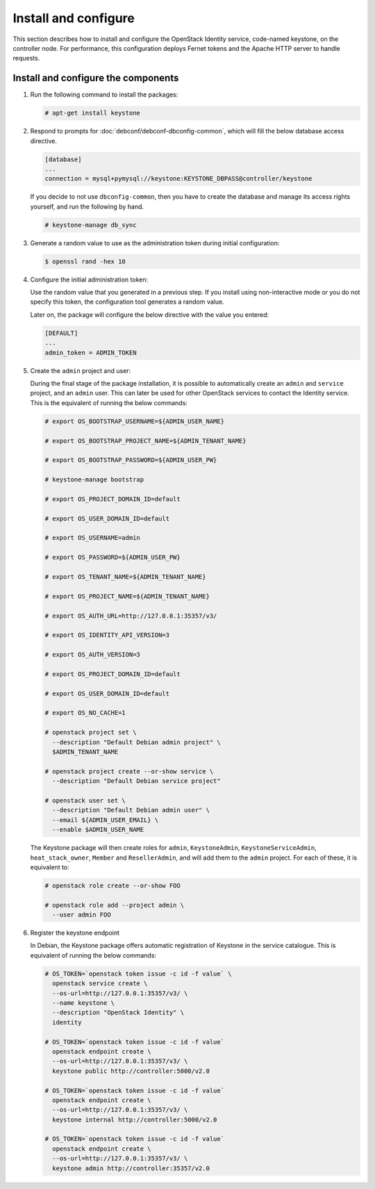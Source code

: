 .. _keystone-install:

Install and configure
~~~~~~~~~~~~~~~~~~~~~

This section describes how to install and configure the OpenStack
Identity service, code-named keystone, on the controller node. For
performance, this configuration deploys Fernet tokens and the Apache
HTTP server to handle requests.

Install and configure the components
------------------------------------

#. Run the following command to install the packages:

   .. code-block:: console

      # apt-get install keystone

#. Respond to prompts for :doc:`debconf/debconf-dbconfig-common`,
   which will fill the below database access directive.

   .. code-block:: ini

      [database]
      ...
      connection = mysql+pymysql://keystone:KEYSTONE_DBPASS@controller/keystone

   If you decide to not use ``dbconfig-common``, then you have to
   create the database and manage its access rights yourself, and run the
   following by hand.

   .. code-block:: console

      # keystone-manage db_sync

#. Generate a random value to use as the administration token during
   initial configuration:

   .. code-block:: console

      $ openssl rand -hex 10

#. Configure the initial administration token:

   .. image:: figures/debconf-screenshots/keystone_1_admin_token.png
      :scale: 50

   Use the random value that you generated in a previous step. If you
   install using non-interactive mode or you do not specify this token, the
   configuration tool generates a random value.

   Later on, the package will configure the below directive with the value
   you entered:

   .. code-block:: ini

      [DEFAULT]
      ...
      admin_token = ADMIN_TOKEN

#. Create the ``admin`` project and user:

   During the final stage of the package installation, it is possible to
   automatically create an ``admin`` and ``service`` project, and an ``admin``
   user. This can later be used for other OpenStack services to contact the
   Identity service. This is the equivalent of running the below commands:

   .. code-block:: console

      # export OS_BOOTSTRAP_USERNAME=${ADMIN_USER_NAME}

      # export OS_BOOTSTRAP_PROJECT_NAME=${ADMIN_TENANT_NAME}

      # export OS_BOOTSTRAP_PASSWORD=${ADMIN_USER_PW}

      # keystone-manage bootstrap

      # export OS_PROJECT_DOMAIN_ID=default

      # export OS_USER_DOMAIN_ID=default

      # export OS_USERNAME=admin

      # export OS_PASSWORD=${ADMIN_USER_PW}

      # export OS_TENANT_NAME=${ADMIN_TENANT_NAME}

      # export OS_PROJECT_NAME=${ADMIN_TENANT_NAME}

      # export OS_AUTH_URL=http://127.0.0.1:35357/v3/

      # export OS_IDENTITY_API_VERSION=3

      # export OS_AUTH_VERSION=3

      # export OS_PROJECT_DOMAIN_ID=default

      # export OS_USER_DOMAIN_ID=default

      # export OS_NO_CACHE=1

      # openstack project set \
        --description "Default Debian admin project" \
        $ADMIN_TENANT_NAME

      # openstack project create --or-show service \
        --description "Default Debian service project"

      # openstack user set \
        --description "Default Debian admin user" \
        --email ${ADMIN_USER_EMAIL} \
        --enable $ADMIN_USER_NAME

   The Keystone package will then create roles for ``admin``,
   ``KeystoneAdmin``, ``KeystoneServiceAdmin``, ``heat_stack_owner``,
   ``Member`` and ``ResellerAdmin``, and will add them to the ``admin``
   project. For each of these, it is equivalent to:

   .. code-block:: console

      # openstack role create --or-show FOO

      # openstack role add --project admin \
        --user admin FOO

   .. image:: figures/debconf-screenshots/keystone_2_register_admin_tenant_yes_no.png
      :scale: 50

   .. image:: figures/debconf-screenshots/keystone_3_admin_user_name.png
      :scale: 50

   .. image:: figures/debconf-screenshots/keystone_4_admin_user_email.png
      :scale: 50

   .. image:: figures/debconf-screenshots/keystone_5_admin_user_pass.png
      :scale: 50

   .. image:: figures/debconf-screenshots/keystone_6_admin_user_pass_confirm.png
      :scale: 50

#. Register the keystone endpoint

   In Debian, the Keystone package offers automatic registration of
   Keystone in the service catalogue. This is equivalent of running the
   below commands:

   .. code-block:: console

      # OS_TOKEN=`openstack token issue -c id -f value` \
        openstack service create \
        --os-url=http://127.0.0.1:35357/v3/ \
        --name keystone \
        --description "OpenStack Identity" \
        identity

      # OS_TOKEN=`openstack token issue -c id -f value`
        openstack endpoint create \
        --os-url=http://127.0.0.1:35357/v3/ \
        keystone public http://controller:5000/v2.0

      # OS_TOKEN=`openstack token issue -c id -f value`
        openstack endpoint create \
        --os-url=http://127.0.0.1:35357/v3/ \
        keystone internal http://controller:5000/v2.0

      # OS_TOKEN=`openstack token issue -c id -f value`
        openstack endpoint create \
        --os-url=http://127.0.0.1:35357/v3/ \
        keystone admin http://controller:35357/v2.0

   .. image:: figures/debconf-screenshots/keystone_7_register_endpoint.png
